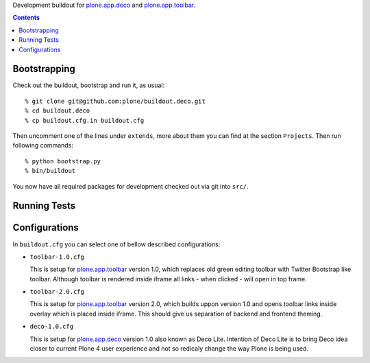 Development buildout for `plone.app.deco`_ and `plone.app.toolbar`_.

.. contents::

Bootstrapping
=============

Check out the buildout, bootstrap and run it, as usual::

    % git clone git@github.com:plone/buildout.deco.git
    % cd buildout.deco
    % cp buildout.cfg.in buildout.cfg

Then uncomment one of the lines under ``extends``, more about them you can find
at the section ``Projects``. Then run following commands::

    % python bootstrap.py 
    % bin/buildout

You now have all required packages for development checked out via git into
``src/``.


Running Tests
=============

.. warn:: TODO: need to write this section once we have tests running again.


Configurations
==============

In ``buildout.cfg`` you can select one of bellow described configurations:

- ``toolbar-1.0.cfg``

  This is setup for `plone.app.toolbar`_ version 1.0, which replaces old green
  editing toolbar with Twitter Bootstrap like toolbar. Although toolbar is
  rendered inside iframe all links - when clicked - will open in top frame.

- ``toolbar-2.0.cfg``

  This is setup for `plone.app.toolbar`_ version 2.0, which builds uppon
  version 1.0 and opens toolbar links inside overlay which is placed inside
  iframe. This should give us separation of backend and frontend theming.

- ``deco-1.0.cfg``

  This is setup for `plone.app.deco`_ version 1.0 also known as Deco Lite.
  Intention of Deco Lite is to bring Deco idea closer to current Plone 4 user
  experience and not so redicaly change the way Plone is being used.


.. _`plone.app.toolbar`: https://github.com/plone/plone.app.toolbar
.. _`plone.app.deco`: https://github.com/plone/plone.app.deco
